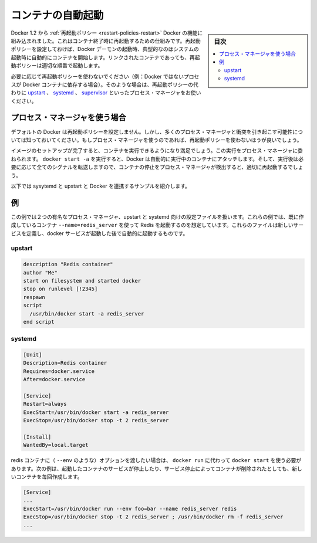.. -*- coding: utf-8 -*-
.. URL: https://docs.docker.com/engine/admin/host_integration/
.. SOURCE: https://github.com/docker/docker/blob/master/docs/admin/host_integration.md
   doc version: 1.11
      https://github.com/docker/docker/commits/master/docs/admin/host_integration.md
.. check date: 2016/04/18
.. Commits on Jan 27, 2016 e310d070f498a2ac494c6d3fde0ec5d6e4479e14
.. ---------------------------------------------------------------------------

.. Automatically start containers

.. _host_integration-automatically-start-containers:

=======================================
コンテナの自動起動
=======================================

.. sidebar:: 目次

   .. contents:: 
       :depth: 3
       :local:

.. As of Docker 1.2, restart policies are the built-in Docker mechanism for restarting containers when they exit. If set, restart policies will be used when the Docker daemon starts up, as typically happens after a system boot. Restart policies will ensure that linked containers are started in the correct order.

Docker 1.2 から :ref:`再起動ポリシー <restart-policies-restart>` Docker の機能に組み込まれました。これはコンテナ終了時に再起動するための仕組みです。再起動ポリシーを設定しておけば、Docker デーモンの起動時、典型的なのはシステムの起動時に自動的にコンテナを開始します。リンクされたコンテナであっても、再起動ポリシーは適切な順番で起動します。

.. If restart policies don’t suit your needs (i.e., you have non-Docker processes that depend on Docker containers), you can use a process manager like upstart, systemd or supervisor instead.

必要に応じて再起動ポリシーを使わないでください（例：Docker ではないプロセスが Docker コンテナに依存する場合）。そのような場合は、再起動ポリシーの代わりに `upstart <http://upstart.ubuntu.com/>`_ 、 `systemd <http://freedesktop.org/wiki/Software/systemd/>`_ 、 `supervisor <http://supervisord.org/>`_  といったプロセス・マネージャをお使いください。

.. Using a process manager

.. _host_integration-using-a-process-manager:

プロセス・マネージャを使う場合
==============================

.. Docker does not set any restart policies by default, but be aware that they will conflict with most process managers. So don’t set restart policies if you are using a process manager.

デフォルトの Docker は再起動ポリシーを設定しません。しかし、多くのプロセス・マネージャと衝突を引き起こす可能性については知っておいてください。もしプロセス・マネージャを使うのであれば、再起動ポリシーを使わないほうが良いでしょう。

.. When you have finished setting up your image and are happy with your running container, you can then attach a process manager to manage it. When you run docker start -a, Docker will automatically attach to the running container, or start it if needed and forward all signals so that the process manager can detect when a container stops and correctly restart it.

イメージのセットアップが完了すると、コンテナを実行できるようになり満足でしょう。この実行をプロセス・マネージャに委ねられます。 ``docker start -a`` を実行すると、Docker は自動的に実行中のコンテナにアタッチします。そして、実行後は必要に応じて全てのシグナルを転送しますので、コンテナの停止をプロセス・マネージャが検出すると、適切に再起動するでしょう。

.. Here are a few sample scripts for systemd and upstart to integrate with Docker.

以下では sysytemd と upstart と Docker を連携するサンプルを紹介します。

.. Examples

.. _host_integration-examples:

例
==========

.. The examples below show configuration files for two popular process managers, upstart and systemd. In these examples, we’ll assume that we have already created a container to run Redis with --name=redis_server. These files define a new service that will be started after the docker daemon service has started.

この例では２つの有名なプロセス・マネージャ、upstart と systemd 向けの設定ファイルを扱います。これらの例では、既に作成しているコンテナ ``--name=redis_server`` を使って Redis を起動するのを想定しています。これらのファイルは新しいサービスを定義し、docker サービスが起動した後で自動的に起動するものです。

.. upstart

.. _host_integration-upstart:

upstart
----------

.. code-block:: bash

   description "Redis container"
   author "Me"
   start on filesystem and started docker
   stop on runlevel [!2345]
   respawn
   script
     /usr/bin/docker start -a redis_server
   end script

.. systemd

.. _host_integration-systemd:

systemd
----------

.. code-block:: bash

   [Unit]
   Description=Redis container
   Requires=docker.service
   After=docker.service
   
   [Service]
   Restart=always
   ExecStart=/usr/bin/docker start -a redis_server
   ExecStop=/usr/bin/docker stop -t 2 redis_server
   
   [Install]
   WantedBy=local.target

.. If you need to pass options to the redis container (such as --env), then you’ll need to use docker run rather than docker start. This will create a new container every time the service is started, which will be stopped and removed when the service is stopped.

redis コンテナに（ ``--env`` のような）オプションを渡したい場合は、 ``docker run`` に代わって ``docker start`` を使う必要があります。次の例は、起動したコンテナのサービスが停止したり、サービス停止によってコンテナが削除されたとしても、新しいコンテナを毎回作成します。

.. code-block:: bash

   [Service]
   ...
   ExecStart=/usr/bin/docker run --env foo=bar --name redis_server redis
   ExecStop=/usr/bin/docker stop -t 2 redis_server ; /usr/bin/docker rm -f redis_server
   ...

.. seealso:: 

   Automatically start containers
      https://docs.docker.com/engine/admin/host_integration/
